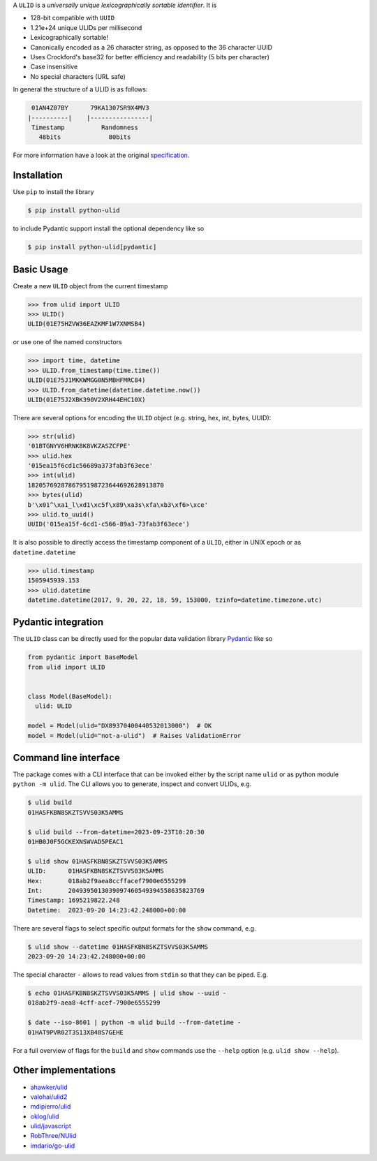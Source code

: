 .. begin-html-header

.. raw:: html

   <p align="center">
      <br />
      <a href=""https://python-ulid.readthedocs.io>
         <img src="./logo.png" width="360" alt="ulid" />
      </a>
      <br />
      <br />
      <br />
   </p>
   <p align="center">
      <a href="https://pypi.python.org/pypi/python-ulid">
         <img src="https://img.shields.io/pypi/v/python-ulid.svg?style=flat-square" />
      </a>
      <a href="https://codecov.io/gh/mdomke/python-ulid">
         <img src="https://img.shields.io/codecov/c/github/mdomke/python-ulid.svg?style=flat-square" />
      </a>
      <a href="https://github.com/mdomke/python-ulid/actions?query=workflow%3Alint-and-test">
         <img src="https://img.shields.io/github/actions/workflow/status/mdomke/python-ulid/lint-and-test.yml?style=flat-square&brach=main" />
      </a>
      <a href="https://python-ulid.readthedocs.io">
         <img src="https://readthedocs.org/projects/python-ulid/badge/?version=latest&style=flat-square" />
      </a>
      <a href="https://black.readthedocs.io/en/stable/index.html">
         <img src="https://img.shields.io/badge/code%20style-black-000000.svg?style=flat-square" />
      </a>
   </p>

.. end-html-header

.. teaser-begin

A ``ULID`` is a *universally unique lexicographically sortable identifier*. It is

* 128-bit compatible with ``UUID``
* 1.21e+24 unique ULIDs per millisecond
* Lexicographically sortable!
* Canonically encoded as a 26 character string, as opposed to the 36 character UUID
* Uses Crockford's base32 for better efficiency and readability (5 bits per character)
* Case insensitive
* No special characters (URL safe)

In general the structure of a ULID is as follows:

.. code-block:: text

   01AN4Z07BY      79KA1307SR9X4MV3
  |----------|    |----------------|
   Timestamp          Randomness
     48bits             80bits


For more information have a look at the original
`specification <https://github.com/alizain/ulid#specification>`_.

.. teaser-end

.. installation-begin

Installation
------------

Use ``pip`` to install the library

.. code-block:: bash

  $ pip install python-ulid

to include Pydantic support install the optional dependency like so

.. code-block:: bash

  $ pip install python-ulid[pydantic]

.. installation-end

.. usage-begin

Basic Usage
-----------

Create a new ``ULID`` object from the current timestamp

.. code-block:: pycon

   >>> from ulid import ULID
   >>> ULID()
   ULID(01E75HZVW36EAZKMF1W7XNMSB4)

or use one of the named constructors

.. code-block:: pycon

   >>> import time, datetime
   >>> ULID.from_timestamp(time.time())
   ULID(01E75J1MKKWMGG0N5MBHFMRC84)
   >>> ULID.from_datetime(datetime.datetime.now())
   ULID(01E75J2XBK390V2XRH44EHC10X)

There are several options for encoding the ``ULID`` object
(e.g. string, hex, int, bytes, UUID):

.. code-block:: pycon

   >>> str(ulid)
   '01BTGNYV6HRNK8K8VKZASZCFPE'
   >>> ulid.hex
   '015ea15f6cd1c56689a373fab3f63ece'
   >>> int(ulid)
   1820576928786795198723644692628913870
   >>> bytes(ulid)
   b'\x01^\xa1_l\xd1\xc5f\x89\xa3s\xfa\xb3\xf6>\xce'
   >>> ulid.to_uuid()
   UUID('015ea15f-6cd1-c566-89a3-73fab3f63ece')

It is also possible to directly access the timestamp component of a ``ULID``,
either in UNIX epoch or as ``datetime.datetime``

.. code-block:: pycon

   >>> ulid.timestamp
   1505945939.153
   >>> ulid.datetime
   datetime.datetime(2017, 9, 20, 22, 18, 59, 153000, tzinfo=datetime.timezone.utc)

.. usage-end

.. pydantic-begin

Pydantic integration
---------------------

The ``ULID`` class can be directly used for the popular data validation library
`Pydantic <https://docs.pydantic.dev/latest/>`_ like so

.. code-block:: python

  from pydantic import BaseModel
  from ulid import ULID


  class Model(BaseModel):
    ulid: ULID

  model = Model(ulid="DX89370400440532013000")  # OK
  model = Model(ulid="not-a-ulid")  # Raises ValidationError

.. pydantic-end

.. cli-begin

Command line interface
-----------------------

The package comes with a CLI interface that can be invoked either by the script name
``ulid`` or as python module ``python -m ulid``. The CLI allows you to generate, inspect
and convert ULIDs, e.g.

.. code-block:: bash

   $ ulid build
   01HASFKBN8SKZTSVVS03K5AMMS

   $ ulid build --from-datetime=2023-09-23T10:20:30
   01HB0J0F5GCKEXNSWVAD5PEAC1

   $ ulid show 01HASFKBN8SKZTSVVS03K5AMMS
   ULID:      01HASFKBN8SKZTSVVS03K5AMMS
   Hex:       018ab2f9aea8ccffacef7900e6555299
   Int:       2049395013039097460549394558635823769
   Timestamp: 1695219822.248
   Datetime:  2023-09-20 14:23:42.248000+00:00

There are several flags to select specific output formats for the ``show`` command, e.g.


.. code-block:: bash

   $ ulid show --datetime 01HASFKBN8SKZTSVVS03K5AMMS
   2023-09-20 14:23:42.248000+00:00

The special character ``-`` allows to read values from ``stdin`` so that they can be piped. E.g.

.. code-block:: bash

   $ echo 01HASFKBN8SKZTSVVS03K5AMMS | ulid show --uuid -
   018ab2f9-aea8-4cff-acef-7900e6555299

   $ date --iso-8601 | python -m ulid build --from-datetime -
   01HAT9PVR02T3S13XB48S7GEHE

For a full overview of flags for the ``build`` and ``show`` commands use the ``--help`` option
(e.g. ``ulid show --help``).

.. cli-end

Other implementations
---------------------

* `ahawker/ulid <https://github.com/ahawker/ulid>`_
* `valohai/ulid2 <https://github.com/valohai/ulid2>`_
* `mdipierro/ulid <https://github.com/mdipierro/ulid>`_
* `oklog/ulid <https://github.com/oklog/ulid>`_
* `ulid/javascript <https://github.com/ulid/javascript>`_
* `RobThree/NUlid <https://github.com/RobThree/NUlid>`_
* `imdario/go-ulid <https://github.com/imdario/go-ulid>`_
